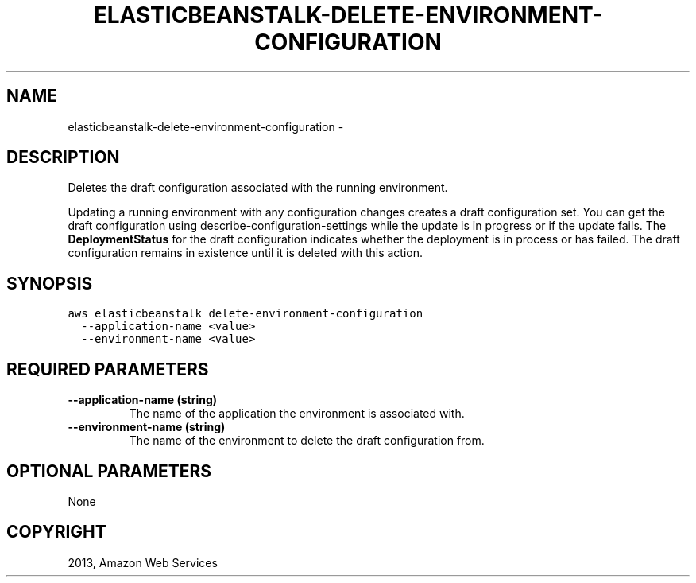 .TH "ELASTICBEANSTALK-DELETE-ENVIRONMENT-CONFIGURATION" "1" "March 11, 2013" "0.8" "aws-cli"
.SH NAME
elasticbeanstalk-delete-environment-configuration \- 
.
.nr rst2man-indent-level 0
.
.de1 rstReportMargin
\\$1 \\n[an-margin]
level \\n[rst2man-indent-level]
level margin: \\n[rst2man-indent\\n[rst2man-indent-level]]
-
\\n[rst2man-indent0]
\\n[rst2man-indent1]
\\n[rst2man-indent2]
..
.de1 INDENT
.\" .rstReportMargin pre:
. RS \\$1
. nr rst2man-indent\\n[rst2man-indent-level] \\n[an-margin]
. nr rst2man-indent-level +1
.\" .rstReportMargin post:
..
.de UNINDENT
. RE
.\" indent \\n[an-margin]
.\" old: \\n[rst2man-indent\\n[rst2man-indent-level]]
.nr rst2man-indent-level -1
.\" new: \\n[rst2man-indent\\n[rst2man-indent-level]]
.in \\n[rst2man-indent\\n[rst2man-indent-level]]u
..
.\" Man page generated from reStructuredText.
.
.SH DESCRIPTION
.sp
Deletes the draft configuration associated with the running environment.
.sp
Updating a running environment with any configuration changes creates a draft
configuration set. You can get the draft configuration using
describe\-configuration\-settings while the update is in progress or if the update
fails. The \fBDeploymentStatus\fP for the draft configuration indicates whether
the deployment is in process or has failed. The draft configuration remains in
existence until it is deleted with this action.
.SH SYNOPSIS
.sp
.nf
.ft C
aws elasticbeanstalk delete\-environment\-configuration
  \-\-application\-name <value>
  \-\-environment\-name <value>
.ft P
.fi
.SH REQUIRED PARAMETERS
.INDENT 0.0
.TP
.B \fB\-\-application\-name\fP  (string)
The name of the application the environment is associated with.
.TP
.B \fB\-\-environment\-name\fP  (string)
The name of the environment to delete the draft configuration from.
.UNINDENT
.SH OPTIONAL PARAMETERS
.sp
None
.SH COPYRIGHT
2013, Amazon Web Services
.\" Generated by docutils manpage writer.
.
